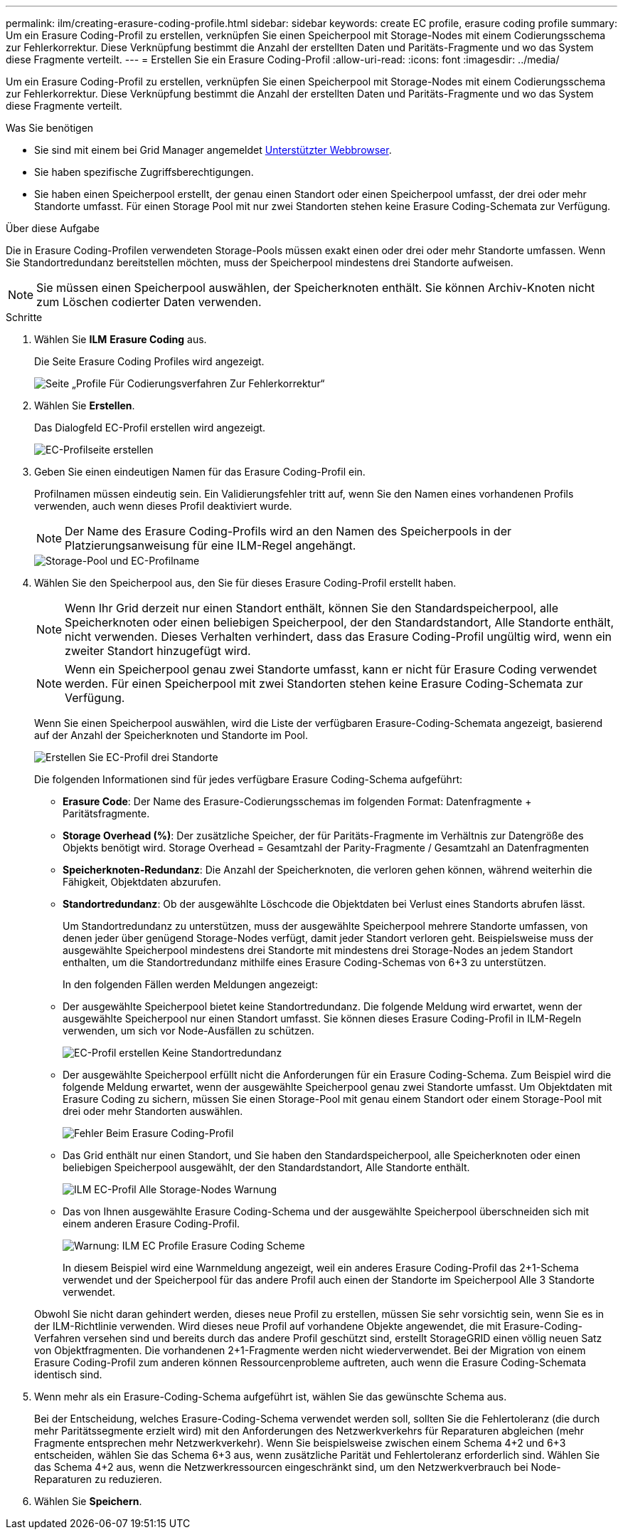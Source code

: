 ---
permalink: ilm/creating-erasure-coding-profile.html 
sidebar: sidebar 
keywords: create EC profile, erasure coding profile 
summary: Um ein Erasure Coding-Profil zu erstellen, verknüpfen Sie einen Speicherpool mit Storage-Nodes mit einem Codierungsschema zur Fehlerkorrektur. Diese Verknüpfung bestimmt die Anzahl der erstellten Daten und Paritäts-Fragmente und wo das System diese Fragmente verteilt. 
---
= Erstellen Sie ein Erasure Coding-Profil
:allow-uri-read: 
:icons: font
:imagesdir: ../media/


[role="lead"]
Um ein Erasure Coding-Profil zu erstellen, verknüpfen Sie einen Speicherpool mit Storage-Nodes mit einem Codierungsschema zur Fehlerkorrektur. Diese Verknüpfung bestimmt die Anzahl der erstellten Daten und Paritäts-Fragmente und wo das System diese Fragmente verteilt.

.Was Sie benötigen
* Sie sind mit einem bei Grid Manager angemeldet xref:../admin/web-browser-requirements.adoc[Unterstützter Webbrowser].
* Sie haben spezifische Zugriffsberechtigungen.
* Sie haben einen Speicherpool erstellt, der genau einen Standort oder einen Speicherpool umfasst, der drei oder mehr Standorte umfasst. Für einen Storage Pool mit nur zwei Standorten stehen keine Erasure Coding-Schemata zur Verfügung.


.Über diese Aufgabe
Die in Erasure Coding-Profilen verwendeten Storage-Pools müssen exakt einen oder drei oder mehr Standorte umfassen. Wenn Sie Standortredundanz bereitstellen möchten, muss der Speicherpool mindestens drei Standorte aufweisen.


NOTE: Sie müssen einen Speicherpool auswählen, der Speicherknoten enthält. Sie können Archiv-Knoten nicht zum Löschen codierter Daten verwenden.

.Schritte
. Wählen Sie *ILM* *Erasure Coding* aus.
+
Die Seite Erasure Coding Profiles wird angezeigt.

+
image::../media/ec_profiles_page.png[Seite „Profile Für Codierungsverfahren Zur Fehlerkorrektur“]

. Wählen Sie *Erstellen*.
+
Das Dialogfeld EC-Profil erstellen wird angezeigt.

+
image::../media/create_ec_profile_page.png[EC-Profilseite erstellen]

. Geben Sie einen eindeutigen Namen für das Erasure Coding-Profil ein.
+
Profilnamen müssen eindeutig sein. Ein Validierungsfehler tritt auf, wenn Sie den Namen eines vorhandenen Profils verwenden, auch wenn dieses Profil deaktiviert wurde.

+

NOTE: Der Name des Erasure Coding-Profils wird an den Namen des Speicherpools in der Platzierungsanweisung für eine ILM-Regel angehängt.

+
image::../media/storage_pool_and_erasure_coding_profile.png[Storage-Pool und EC-Profilname]

. Wählen Sie den Speicherpool aus, den Sie für dieses Erasure Coding-Profil erstellt haben.
+

NOTE: Wenn Ihr Grid derzeit nur einen Standort enthält, können Sie den Standardspeicherpool, alle Speicherknoten oder einen beliebigen Speicherpool, der den Standardstandort, Alle Standorte enthält, nicht verwenden. Dieses Verhalten verhindert, dass das Erasure Coding-Profil ungültig wird, wenn ein zweiter Standort hinzugefügt wird.

+

NOTE: Wenn ein Speicherpool genau zwei Standorte umfasst, kann er nicht für Erasure Coding verwendet werden. Für einen Speicherpool mit zwei Standorten stehen keine Erasure Coding-Schemata zur Verfügung.

+
Wenn Sie einen Speicherpool auswählen, wird die Liste der verfügbaren Erasure-Coding-Schemata angezeigt, basierend auf der Anzahl der Speicherknoten und Standorte im Pool.

+
image::../media/create_ec_profile_three_sites.png[Erstellen Sie EC-Profil drei Standorte]

+
Die folgenden Informationen sind für jedes verfügbare Erasure Coding-Schema aufgeführt:

+
** *Erasure Code*: Der Name des Erasure-Codierungsschemas im folgenden Format: Datenfragmente + Paritätsfragmente.
** *Storage Overhead (%)*: Der zusätzliche Speicher, der für Paritäts-Fragmente im Verhältnis zur Datengröße des Objekts benötigt wird. Storage Overhead = Gesamtzahl der Parity-Fragmente / Gesamtzahl an Datenfragmenten
** *Speicherknoten-Redundanz*: Die Anzahl der Speicherknoten, die verloren gehen können, während weiterhin die Fähigkeit, Objektdaten abzurufen.
** *Standortredundanz*: Ob der ausgewählte Löschcode die Objektdaten bei Verlust eines Standorts abrufen lässt.
+
Um Standortredundanz zu unterstützen, muss der ausgewählte Speicherpool mehrere Standorte umfassen, von denen jeder über genügend Storage-Nodes verfügt, damit jeder Standort verloren geht. Beispielsweise muss der ausgewählte Speicherpool mindestens drei Standorte mit mindestens drei Storage-Nodes an jedem Standort enthalten, um die Standortredundanz mithilfe eines Erasure Coding-Schemas von 6+3 zu unterstützen.



+
In den folgenden Fällen werden Meldungen angezeigt:

+
** Der ausgewählte Speicherpool bietet keine Standortredundanz. Die folgende Meldung wird erwartet, wenn der ausgewählte Speicherpool nur einen Standort umfasst. Sie können dieses Erasure Coding-Profil in ILM-Regeln verwenden, um sich vor Node-Ausfällen zu schützen.
+
image::../media/create_ec_profile_no_site_redundancy.png[EC-Profil erstellen Keine Standortredundanz]

** Der ausgewählte Speicherpool erfüllt nicht die Anforderungen für ein Erasure Coding-Schema. Zum Beispiel wird die folgende Meldung erwartet, wenn der ausgewählte Speicherpool genau zwei Standorte umfasst. Um Objektdaten mit Erasure Coding zu sichern, müssen Sie einen Storage-Pool mit genau einem Standort oder einem Storage-Pool mit drei oder mehr Standorten auswählen.
+
image::../media/ec_profile_error.png[Fehler Beim Erasure Coding-Profil]

** Das Grid enthält nur einen Standort, und Sie haben den Standardspeicherpool, alle Speicherknoten oder einen beliebigen Speicherpool ausgewählt, der den Standardstandort, Alle Standorte enthält.
+
image::../media/ilm_ec_profile_all_storage_nodes_warning.png[ILM EC-Profil Alle Storage-Nodes Warnung]

** Das von Ihnen ausgewählte Erasure Coding-Schema und der ausgewählte Speicherpool überschneiden sich mit einem anderen Erasure Coding-Profil.
+
image::../media/ilm_ec_profile_ec_scheme_warning.png[Warnung: ILM EC Profile Erasure Coding Scheme]

+
In diesem Beispiel wird eine Warnmeldung angezeigt, weil ein anderes Erasure Coding-Profil das 2+1-Schema verwendet und der Speicherpool für das andere Profil auch einen der Standorte im Speicherpool Alle 3 Standorte verwendet.

+
Obwohl Sie nicht daran gehindert werden, dieses neue Profil zu erstellen, müssen Sie sehr vorsichtig sein, wenn Sie es in der ILM-Richtlinie verwenden. Wird dieses neue Profil auf vorhandene Objekte angewendet, die mit Erasure-Coding-Verfahren versehen sind und bereits durch das andere Profil geschützt sind, erstellt StorageGRID einen völlig neuen Satz von Objektfragmenten. Die vorhandenen 2+1-Fragmente werden nicht wiederverwendet. Bei der Migration von einem Erasure Coding-Profil zum anderen können Ressourcenprobleme auftreten, auch wenn die Erasure Coding-Schemata identisch sind.



. Wenn mehr als ein Erasure-Coding-Schema aufgeführt ist, wählen Sie das gewünschte Schema aus.
+
Bei der Entscheidung, welches Erasure-Coding-Schema verwendet werden soll, sollten Sie die Fehlertoleranz (die durch mehr Paritätssegmente erzielt wird) mit den Anforderungen des Netzwerkverkehrs für Reparaturen abgleichen (mehr Fragmente entsprechen mehr Netzwerkverkehr). Wenn Sie beispielsweise zwischen einem Schema 4+2 und 6+3 entscheiden, wählen Sie das Schema 6+3 aus, wenn zusätzliche Parität und Fehlertoleranz erforderlich sind. Wählen Sie das Schema 4+2 aus, wenn die Netzwerkressourcen eingeschränkt sind, um den Netzwerkverbrauch bei Node-Reparaturen zu reduzieren.

. Wählen Sie *Speichern*.

